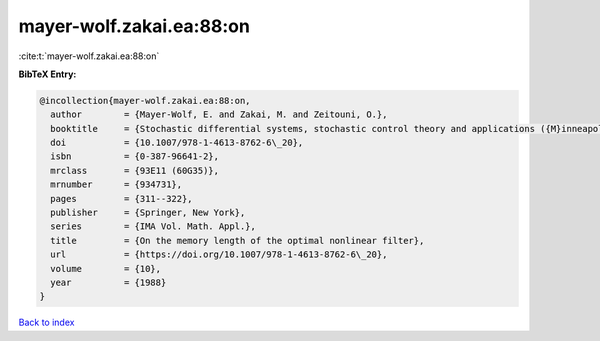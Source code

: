mayer-wolf.zakai.ea:88:on
=========================

:cite:t:`mayer-wolf.zakai.ea:88:on`

**BibTeX Entry:**

.. code-block:: bibtex

   @incollection{mayer-wolf.zakai.ea:88:on,
     author        = {Mayer-Wolf, E. and Zakai, M. and Zeitouni, O.},
     booktitle     = {Stochastic differential systems, stochastic control theory and applications ({M}inneapolis, {M}inn., 1986)},
     doi           = {10.1007/978-1-4613-8762-6\_20},
     isbn          = {0-387-96641-2},
     mrclass       = {93E11 (60G35)},
     mrnumber      = {934731},
     pages         = {311--322},
     publisher     = {Springer, New York},
     series        = {IMA Vol. Math. Appl.},
     title         = {On the memory length of the optimal nonlinear filter},
     url           = {https://doi.org/10.1007/978-1-4613-8762-6\_20},
     volume        = {10},
     year          = {1988}
   }

`Back to index <../By-Cite-Keys.html>`_
